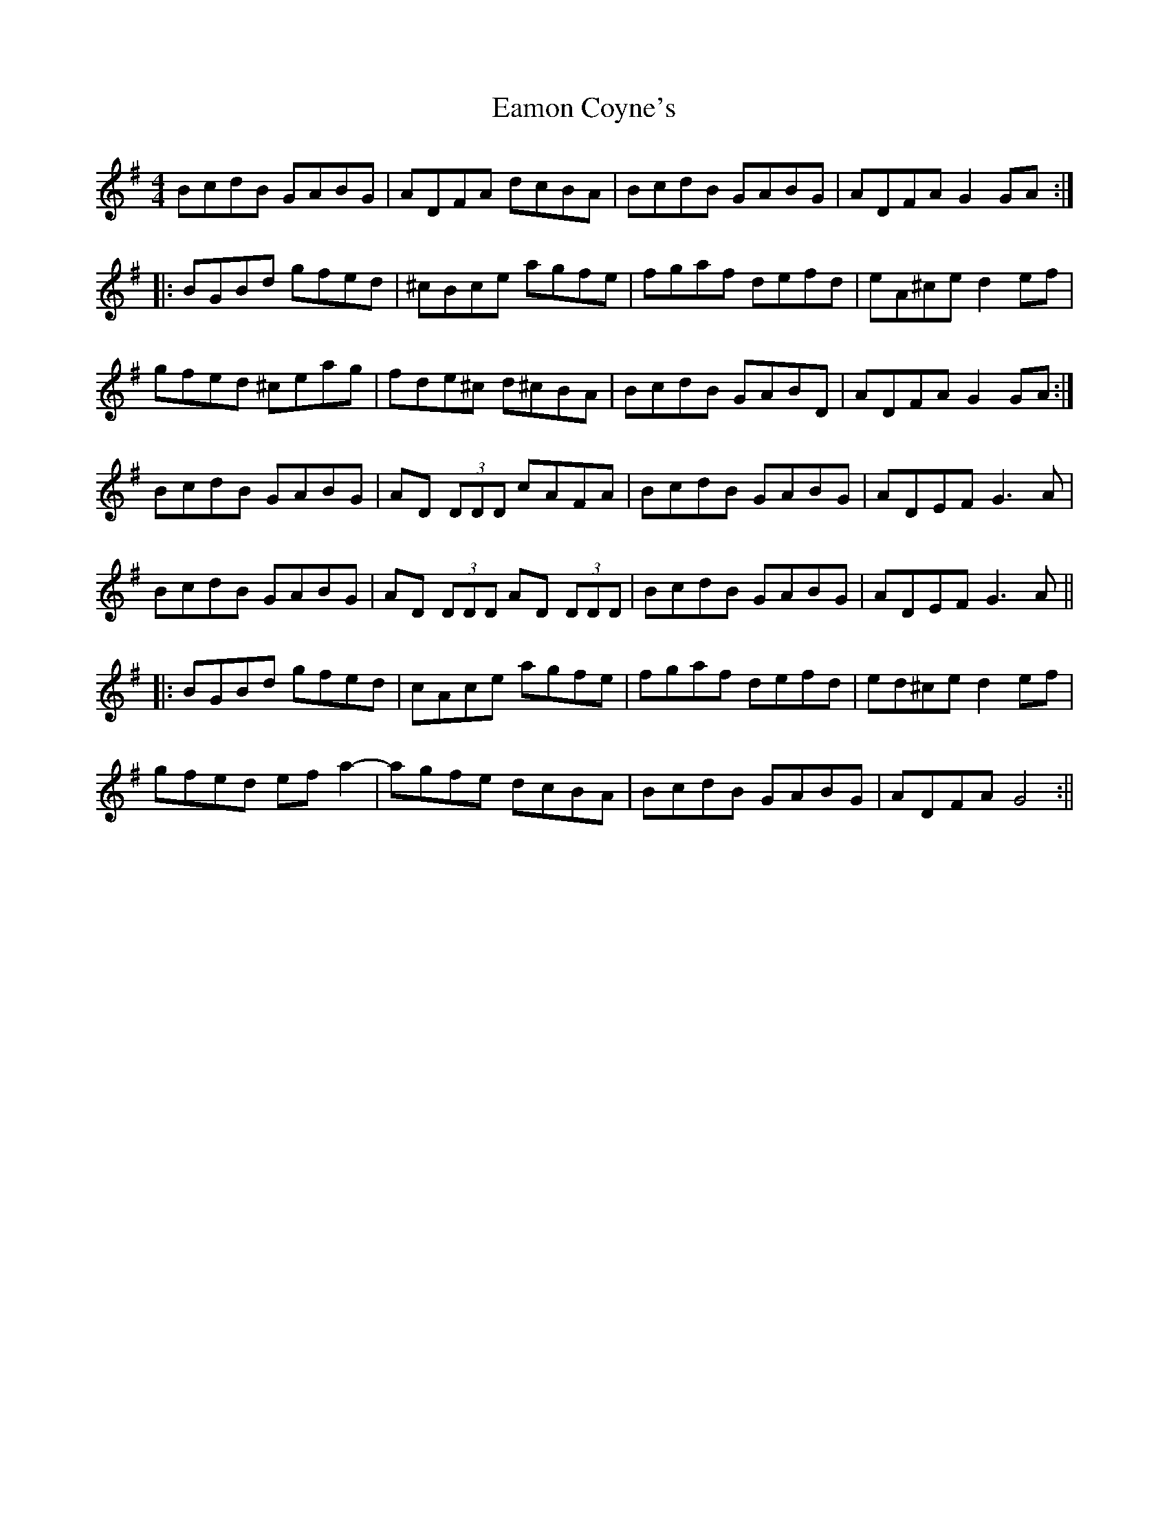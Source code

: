 X: 3
T: Eamon Coyne's
Z: Dr. Dow
S: https://thesession.org/tunes/1952#setting15382
R: reel
M: 4/4
L: 1/8
K: Gmaj
BcdB GABG | ADFA dcBA | BcdB GABG | ADFA G2 GA :||:BGBd gfed | ^cBce agfe | fgaf defd | eA^ce d2 ef | gfed ^ceag | fde^c d^cBA | BcdB GABD | ADFA G2 GA :|BcdB GABG|AD (3DDD cAFA|BcdB GABG|ADEF G3A|BcdB GABG|AD (3DDD AD (3DDD|BcdB GABG|ADEF G3A|||:BGBd gfed|cAce agfe|fgaf defd|ed^ce d2ef|gfed efa2-|agfe dcBA|BcdB GABG|ADFA G4:||
